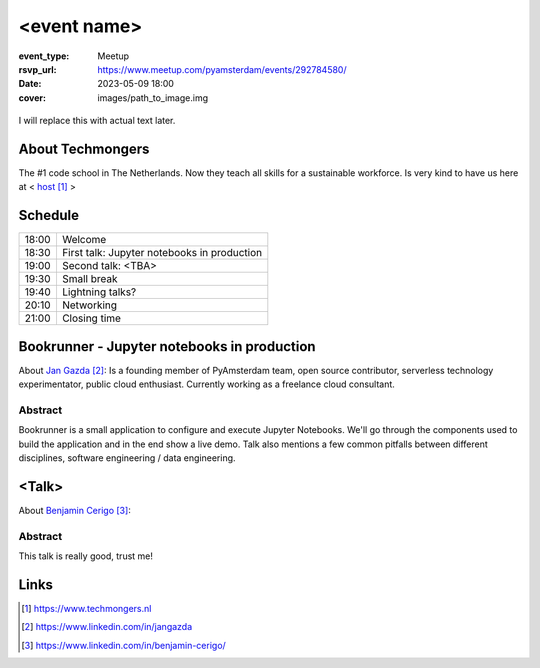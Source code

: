 <event name>
============

:event_type: Meetup
:rsvp_url: https://www.meetup.com/pyamsterdam/events/292784580/
:date: 2023-05-09 18:00
:cover: images/path_to_image.img

.. cover image is for SEO meta tags, to add actual image to the article use .. figure::

.. figure:: {static}/images/img.png
  :alt: Python Online meetup March 2020
  :width: 80%

I will replace this with actual text later.

About Techmongers
-----------------

The #1 code school in The Netherlands. Now they teach all skills for a sustainable workforce.
Is very kind to have us here at < host_ >

Schedule
------------------------

.. table::
   :class: schedule-table

   ===== =
   18:00 Welcome
   18:30 First talk: Jupyter notebooks in production
   19:00 Second talk: <TBA>
   19:30 Small break
   19:40 Lightning talks?
   20:10 Networking
   21:00 Closing time
   ===== =



Bookrunner - Jupyter notebooks in production
--------------------------------------------

About `Jan Gazda`_: Is a founding member of PyAmsterdam team, open source contributor,
serverless technology experimentator, public cloud enthusiast.
Currently working as a freelance cloud consultant.


Abstract
~~~~~~~~

Bookrunner is a small application to configure and execute Jupyter Notebooks.
We'll go through the components used to build the application and in the end
show a live demo. 
Talk also mentions a few common pitfalls between different disciplines, software engineering / data engineering.


<Talk>
-------------------------------------

About `Benjamin Cerigo`_:

Abstract
~~~~~~~~

This talk is really good, trust me!

Links
-----

.. _host: https://www.techmongers.nl
.. _Jan Gazda: https://www.linkedin.com/in/jangazda
.. _Benjamin Cerigo: https://www.linkedin.com/in/benjamin-cerigo/

.. target-notes::
